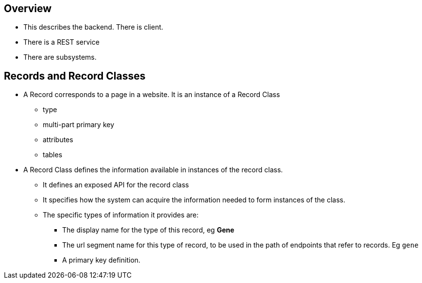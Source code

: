 == Overview
* This describes the backend.  There is client.
* There is a REST service
* There are subsystems.

== Records and Record Classes
* A Record corresponds to a page in a website.  It is an instance of a Record Class
** type
** multi-part primary key
** attributes
** tables
* A Record Class defines the information available in instances of the record class.
** It defines an exposed API for the record class
** It specifies how the system can acquire the information needed to form instances of the class.
** The specific types of information it provides are:
*** The display name for the type of this record, eg *Gene*
*** The url segment name for this type of record, to be used in the path of endpoints that refer to records.  Eg `gene`
*** A primary key definition.  

